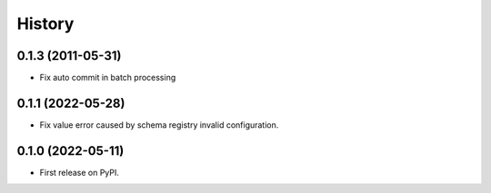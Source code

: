 =======
History
=======

0.1.3 (2011-05-31)
------------------
* Fix auto commit in batch processing

0.1.1 (2022-05-28)
------------------
* Fix value error caused by schema registry invalid configuration.

0.1.0 (2022-05-11)
------------------

* First release on PyPI.
